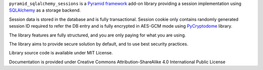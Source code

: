 ``pyramid_sqlalchemy_sessions`` is a
`Pyramid framework <https://docs.pylonsproject.org/projects/pyramid/>`_
add-on library providing a session implementation using 
`SQLAlchemy <http://www.sqlalchemy.org/>`_ as a storage backend.

Session data is stored in the database and is fully transactional.
Session cookie only contains randomly generated session ID required to 
refer the DB entry and is fully encrypted in AES-GCM mode using
`PyCryptodome <https://www.pycryptodome.org>`_ library.

The library features are fully structured, and you are only paying for what
you are using.

The library aims to provide secure solution by default, and to use best
security practices.

Library source code is available under MIT License.

Documentation is provided under Creative Commons Attribution-ShareAlike 4.0 
International Public License

